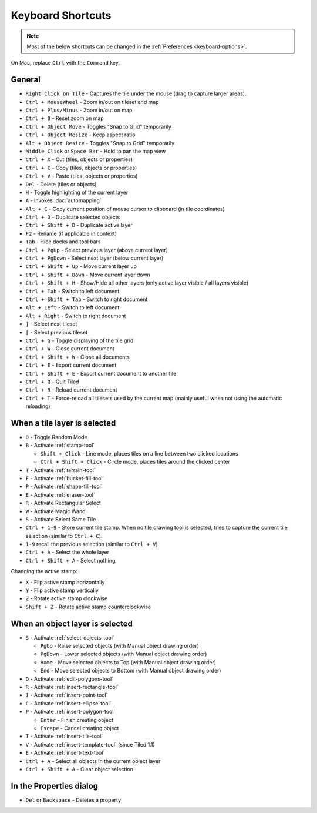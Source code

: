 Keyboard Shortcuts
==================

.. note::

   Most of the below shortcuts can be changed in the :ref:`Preferences
   <keyboard-options>`.

On Mac, replace ``Ctrl`` with the ``Command`` key.

General
-------

-  ``Right Click on Tile`` - Captures the tile under the mouse (drag to
   capture larger areas).
-  ``Ctrl + MouseWheel`` - Zoom in/out on tileset and map
-  ``Ctrl + Plus/Minus`` - Zoom in/out on map
-  ``Ctrl + 0`` - Reset zoom on map
-  ``Ctrl + Object Move`` - Toggles "Snap to Grid" temporarily
-  ``Ctrl + Object Resize`` - Keep aspect ratio
-  ``Alt + Object Resize`` - Toggles "Snap to Grid" temporarily
-  ``Middle Click`` or ``Space Bar`` - Hold to pan the map view
-  ``Ctrl + X`` - Cut (tiles, objects or properties)
-  ``Ctrl + C`` - Copy (tiles, objects or properties)
-  ``Ctrl + V`` - Paste (tiles, objects or properties)
-  ``Del`` - Delete (tiles or objects)
-  ``H`` - Toggle highlighting of the current layer
-  ``A`` - Invokes :doc:`automapping`
-  ``Alt + C`` - Copy current position of mouse cursor to clipboard (in
   tile coordinates)
-  ``Ctrl + D`` - Duplicate selected objects
-  ``Ctrl + Shift + D`` - Duplicate active layer
-  ``F2`` - Rename (if applicable in context)
-  ``Tab`` - Hide docks and tool bars
-  ``Ctrl + PgUp`` - Select previous layer (above current layer)
-  ``Ctrl + PgDown`` - Select next layer (below current layer)
-  ``Ctrl + Shift + Up`` - Move current layer up
-  ``Ctrl + Shift + Down`` - Move current layer down
-  ``Ctrl + Shift + H`` - Show/Hide all other layers (only active layer
   visible / all layers visible)
-  ``Ctrl + Tab`` - Switch to left document
-  ``Ctrl + Shift + Tab`` - Switch to right document
-  ``Alt + Left`` - Switch to left document
-  ``Alt + Right`` - Switch to right document
-  ``]`` - Select next tileset
-  ``[`` - Select previous tileset
-  ``Ctrl + G`` - Toggle displaying of the tile grid
-  ``Ctrl + W`` - Close current document
-  ``Ctrl + Shift + W`` - Close all documents
-  ``Ctrl + E`` - Export current document
-  ``Ctrl + Shift + E`` - Export current document to another file
-  ``Ctrl + Q`` - Quit Tiled
-  ``Ctrl + R`` - Reload current document
-  ``Ctrl + T`` - Force-reload all tilesets used by the current map
   (mainly useful when not using the automatic reloading)

When a tile layer is selected
-----------------------------

-  ``D`` - Toggle Random Mode
-  ``B`` - Activate :ref:`stamp-tool`

   -  ``Shift + Click`` - Line mode, places tiles on a line between two
      clicked locations
   -  ``Ctrl + Shift + Click`` - Circle mode, places tiles around the
      clicked center

-  ``T`` - Activate :ref:`terrain-tool`
-  ``F`` - Activate :ref:`bucket-fill-tool`
-  ``P`` - Activate :ref:`shape-fill-tool`
-  ``E`` - Activate :ref:`eraser-tool`
-  ``R`` - Activate Rectangular Select
-  ``W`` - Activate Magic Wand
-  ``S`` - Activate Select Same Tile
-  ``Ctrl + 1-9`` - Store current tile stamp. When no tile drawing tool is
   selected, tries to capture the current tile selection (similar to
   ``Ctrl + C``).
-  ``1-9`` recall the previous selection (similar to ``Ctrl + V``)
-  ``Ctrl + A`` - Select the whole layer
-  ``Ctrl + Shift + A`` - Select nothing

Changing the active stamp:

-  ``X`` - Flip active stamp horizontally
-  ``Y`` - Flip active stamp vertically
-  ``Z`` - Rotate active stamp clockwise
-  ``Shift + Z`` - Rotate active stamp counterclockwise


When an object layer is selected
--------------------------------

-  ``S`` - Activate :ref:`select-objects-tool`

   -  ``PgUp`` - Raise selected objects (with Manual object drawing
      order)
   -  ``PgDown`` - Lower selected objects (with Manual object drawing
      order)
   -  ``Home`` - Move selected objects to Top (with Manual object
      drawing order)
   -  ``End`` - Move selected objects to Bottom (with Manual object
      drawing order)

-  ``O`` - Activate :ref:`edit-polygons-tool`
-  ``R`` - Activate :ref:`insert-rectangle-tool`
-  ``I`` - Activate :ref:`insert-point-tool`
-  ``C`` - Activate :ref:`insert-ellipse-tool`
-  ``P`` - Activate :ref:`insert-polygon-tool`

   -  ``Enter`` - Finish creating object
   -  ``Escape`` - Cancel creating object

-  ``T`` - Activate :ref:`insert-tile-tool`
-  ``V`` - Activate :ref:`insert-template-tool` (since Tiled 1.1)
-  ``E`` - Activate :ref:`insert-text-tool`
-  ``Ctrl + A`` - Select all objects in the current object layer
-  ``Ctrl + Shift + A`` - Clear object selection

In the Properties dialog
------------------------

-  ``Del`` or ``Backspace`` - Deletes a property
